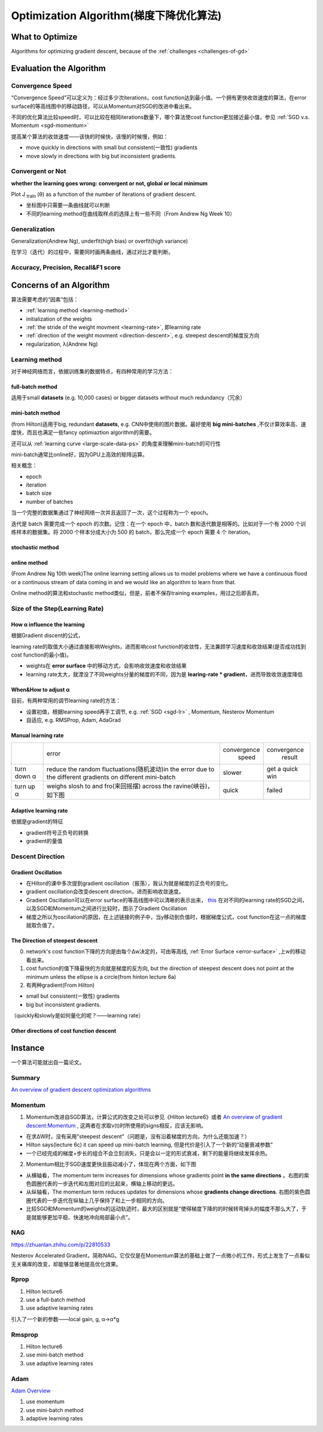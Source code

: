 Optimization Algorithm(梯度下降优化算法)
====================================================

What to Optimize
-------------------
Algorithms for optimizing gradient descent, because of the :ref:`challenges <challenges-of-gd>`

Evaluation the Algorithm
--------------------------

.. _convergence-speed:

Convergence Speed
^^^^^^^^^^^^^^^^^^^
“Convergence Speed”可以定义为：经过多少次iterations，cost function达到最小值。一个拥有更快收敛速度的算法，在error surface的等高线图中的移动路径，可以从Momentum对SGD的改进中看出来。

.. image:: img/high-line.png

不同的优化算法比较speed时，可以比较在相同iterations数量下，哪个算法使cost function更加接近最小值，参见 :ref:`SGD v.s. Momentum <sgd-momentum>`

提高某个算法的收敛速度——该快的时候快，该慢的时候慢，例如：

- move quickly in directions with small but consistent(一致性) gradients
- move slowly in directions with big but inconsistent gradients.

Convergent or Not
^^^^^^^^^^^^^^^^^^
**whether the learning goes wrong: convergent or not, global or local minimum**

Plot J :subscript:`train` (θ) as a function of the number of iterations of gradient descent.

- 坐标图中只需要一条曲线就可以判断
- 不同的learning method在曲线取样点的选择上有一些不同（From Andrew Ng Week 10）

Generalization
^^^^^^^^^^^^^^^
Generalization(Andrew Ng), underfit(high bias) or overfit(high variance)

在学习（迭代）的过程中，需要同时画两条曲线，通过对比才能判断。

Accuracy, Precision, Recall&F1 score
^^^^^^^^^^^^^^^^^^^^^^^^^^^^^^^^^^^^^^

Concerns of an Algorithm
---------------------------
算法需要考虑的“因素”包括：

- :ref:`learning method <learning-method>`
- initialization of the weights
- :ref:`the stride of the weight movment <learning-rate>`, 即learning rate
- :ref:`direction of the weight movment <direction-descent>`, e.g. steepest descent的梯度反方向
- regularization, λ(Andrew Ng)

.. _learning-method:

Learning method
^^^^^^^^^^^^^^^^^^
对于神经网络而言，依据训练集的数据特点，有四种常用的学习方法：

full-batch method
+++++++++++++++++++++++++

适用于small **datasets** (e.g. 10,000 cases) or bigger datasets without much redundancy（冗余）

.. _mini-batch-method:

mini-batch method
+++++++++++++++++++++

(from Hilton)适用于big, redundant **datasets**, e.g. CNN中使用的图片数据。最好使用 **big mini-batches** ,不仅计算效率高、速度快，而且也满足一些fancy optimiaztion algorithm的需要。

还可以从 :ref:`learning curve <large-scale-data-ps>` 的角度来理解mini-batch的可行性

mini-batch通常比online好，因为GPU上高效的矩阵运算。

相关概念：

- epoch
- iteration
- batch size
- number of batches

当一个完整的数据集通过了神经网络一次并且返回了一次，这个过程称为一个 epoch。

迭代是 batch 需要完成一个 epoch 的次数。记住：在一个 epoch 中，batch 数和迭代数是相等的。比如对于一个有 2000 个训练样本的数据集。将 2000 个样本分成大小为 500 的 batch，那么完成一个 epoch 需要 4 个 iteration。

stochastic method
+++++++++++++++++++

online method
++++++++++++++++

(From Andrew Ng 10th week)The online learning setting allows us to model problems where we have a continuous flood or a continuous stream of data coming in and we would like an algorithm to learn from that. 

Online method的算法和stochastic method类似，但是，前者不保存training examples，用过之后即丢弃。

.. _learning-rate:

Size of the Step(Learning Rate)
^^^^^^^^^^^^^^^^^^^^^^^^^^^^^^^^^^^^^
How α influence the learning 
++++++++++++++++++++++++++++++++
根据Gradient discent的公式，

.. image:: img/nn-3.png

learning rate的取值大小通过直接影响Weights，进而影响cost function的收敛性，无法兼顾学习速度和收敛结果(是否成功找到cost function的最小值)。

- weights在 **error surface** 中的移动方式，会影响收敛速度和收敛结果
- learning rate太大，就湮没了不同weights分量的梯度的不同，因为是 **learing-rate * gradient**，进而导致收敛速度降低


When&How to adjust α
+++++++++++++++++++++++
目前，有两种常用的调节learning rate的方法：

- 设置初值，根据learning speed再手工调节, e.g. :ref:`SGD <sgd-lr>` , Momentum, Nesterov Momentum
- 自适应, e.g. RMSProp, Adam, AdaGrad

Manual learning rate
+++++++++++++++++++++++

+-------------+-------------------------------------------------------------------+--------------+-----------------+
|             |                               error                               | convergence  |   convergence   |
|             |                                                                   |     speed    |      result     |
+-------------+-------------------------------------------------------------------+--------------+-----------------+
| turn down α | reduce the random fluctuations(随机波动)in the error              | slower       | get a quick win |
|             | due to the different gradients on different mini-batch            |              |                 |
+-------------+-------------------------------------------------------------------+--------------+-----------------+
| turn up α   | weighs slosh to and fro(来回摇摆) across the ravine(峡谷)，如下图 | quick        | failed          |
+-------------+-------------------------------------------------------------------+--------------+-----------------+

.. image:: img/nn-2.png

Adaptive learning rate
++++++++++++++++++++++++
依据是gradient的特征

- gradient符号正负号的转换
- gradient的量值

.. _direction-descent:

Descent Direction
^^^^^^^^^^^^^^^^^^^^
Gradient Oscillation
++++++++++++++++++++++
- 在Hilton的课中多次提到gradient oscillation（振荡），我认为就是梯度的正负号的变化。
- gradient oscillation会改变descent direction，进而影响收敛速度。
- Gradient Oscillation可以在error surface的等高线图中可以清晰的表示出来， `this <https://zhuanlan.zhihu.com/p/21486826>`_ 在对不同的learning rate的SGD之间，以及SGD和Momentum之间进行比较时，图示了Gradient Oscillation
- 梯度之所以为oscillation的原因，在上述链接的例子中，当y移动到负值时，根据梯度公式，cost function在这一点的梯度就取负值了。

The Direction of steepest descent
++++++++++++++++++++++++++++++++++++++
0. network's cost function下降的方向是由每个Δw决定的，可由等高线, :ref:`Error Surface <error-surface>` ,上w的移动看出来。

1. cost function的值下降最快的方向就是梯度的反方向, but the direction of steepest descent does not point at the minimum unless the ellipse is a circle(from hinton lecture 6a)

2. 有两种gradient(From Hilton)

- small but consistent(一致性) gradients
- big but inconsistent gradients.

（quickly和slowly是如何量化的呢？——learning rate）

Other directions of cost function descent
++++++++++++++++++++++++++++++++++++++++++++

Instance 
----------

一个算法可能就出自一篇论文。

Summary
^^^^^^^^^^^^
`An overview of gradient descent optimization algorithms <http://ruder.io/optimizing-gradient-descent/index.html>`_

.. _sgd-momentum:

Momentum
^^^^^^^^^^^

1. Momentum改进自SGD算法，计算公式的改变之处可以参见《Hilton lecture6》或者 `An overview of gradient descent:Momentum <http://ruder.io/optimizing-gradient-descent/index.html#momentum>`_ , 这两者在求取v(t)时所使用的signs相反，应该无影响。

- 在求ΔW时，没有采用"steepest descent"（问题是，没有沿着梯度的方向，为什么还能加速？）
- Hilton says(lecture 6c) it can speed up mini-batch learning, 但是代价是引入了一个新的“动量衰减参数”
- 一个已经完成的梯度+步长的组合不会立刻消失，只是会以一定的形式衰减，剩下的能量将继续发挥余热。

2. Momentum相比于SGD速度更快且振动减小了，体现在两个方面，如下图

.. image:: img/high-line.png

- 从横轴看，The momentum term increases for dimensions whose gradients point **in the same directions** 。右图的紫色圆圈代表的一步迭代和左图对应的比起来，横轴上移动的更远。
- 从纵轴看，The momentum term reduces updates for dimensions whose **gradients change directions**. 右图的紫色圆圈代表的一步迭代在纵轴上几乎保持了和上一步相同的方向。
- 比较SGD和Momentum的weights的运动轨迹时，最大的区别就是“使得梯度下降的的时候转弯掉头的幅度不那么大了，于是就能够更加平稳、快速地冲向局部最小点”。

NAG
^^^^^
https://zhuanlan.zhihu.com/p/22810533

Nesterov Accelerated Gradient，简称NAG。它仅仅是在Momentum算法的基础上做了一点微小的工作，形式上发生了一点看似无关痛痒的改变，却能够显著地提高优化效果。

Rprop
^^^^^^^
1. Hilton lecture6
2. use a full-batch method
3. use adaptive learning rates

引入了一个新的参数——local gain, g, α->α*g

Rmsprop
^^^^^^^^^
1. Hilton lecture6
2. use mini-batch method
#. use adaptive learning rates

Adam
^^^^^
`Adam Overview <http://ruder.io/optimizing-gradient-descent/index.html#adam>`_

1. use momentum
2. use mini-batch method
3. adaptive learning rates